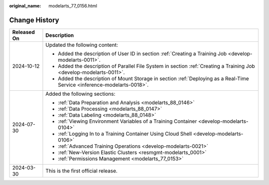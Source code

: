 :original_name: modelarts_77_0156.html

.. _modelarts_77_0156:

Change History
==============

+-----------------------------------+--------------------------------------------------------------------------------------------------------------------------+
| Released On                       | Description                                                                                                              |
+===================================+==========================================================================================================================+
| 2024-10-12                        | Updated the following content:                                                                                           |
|                                   |                                                                                                                          |
|                                   | -  Added the description of User ID in section :ref:`Creating a Training Job <develop-modelarts-0011>`.                  |
|                                   | -  Added the description of Parallel File System in section :ref:`Creating a Training Job <develop-modelarts-0011>`.     |
|                                   | -  Added the description of Mount Storage in section :ref:`Deploying as a Real-Time Service <inference-modelarts-0018>`. |
+-----------------------------------+--------------------------------------------------------------------------------------------------------------------------+
| 2024-07-30                        | Added the following sections:                                                                                            |
|                                   |                                                                                                                          |
|                                   | -  :ref:`Data Preparation and Analysis <modelarts_88_0146>`                                                              |
|                                   | -  :ref:`Data Processing <modelarts_88_0147>`                                                                            |
|                                   | -  :ref:`Data Labeling <modelarts_88_0148>`                                                                              |
|                                   | -  :ref:`Viewing Environment Variables of a Training Container <develop-modelarts-0104>`                                 |
|                                   | -  :ref:`Logging In to a Training Container Using Cloud Shell <develop-modelarts-0106>`                                  |
|                                   | -  :ref:`Advanced Training Operations <develop-modelarts-0021>`                                                          |
|                                   | -  :ref:`New-Version Elastic Clusters <resmgmt-modelarts_0001>`                                                          |
|                                   |                                                                                                                          |
|                                   | -  :ref:`Permissions Management <modelarts_77_0153>`                                                                     |
+-----------------------------------+--------------------------------------------------------------------------------------------------------------------------+
| 2024-03-30                        | This is the first official release.                                                                                      |
+-----------------------------------+--------------------------------------------------------------------------------------------------------------------------+
